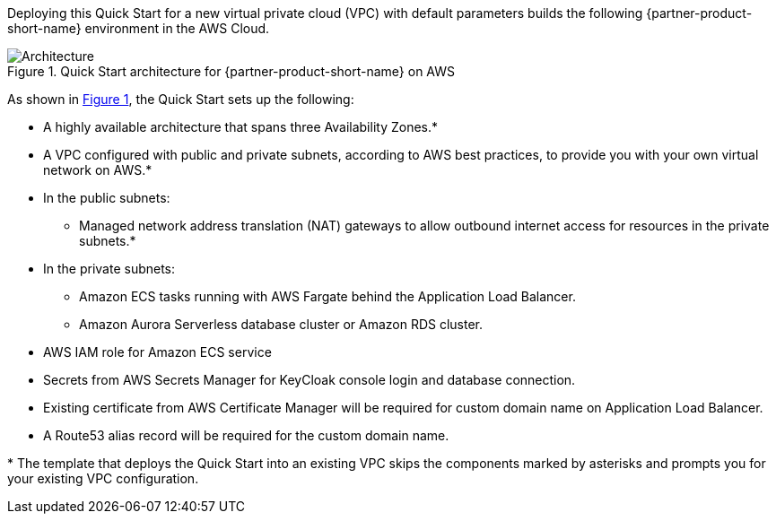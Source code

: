 :xrefstyle: short

Deploying this Quick Start for a new virtual private cloud (VPC) with
default parameters builds the following {partner-product-short-name} environment in the
AWS Cloud.

// Replace this example diagram with your own. Follow our wiki guidelines: https://w.amazon.com/bin/view/AWS_Quick_Starts/Process_for_PSAs/#HPrepareyourarchitecturediagram. Upload your source PowerPoint file to the GitHub {deployment name}/docs/images/ directory in this repo. 

[#architecture1]
.Quick Start architecture for {partner-product-short-name} on AWS
image::../images/architecture_diagram.svg[Architecture]

As shown in <<architecture1>>, the Quick Start sets up the following:

* A highly available architecture that spans three Availability Zones.*
* A VPC configured with public and private subnets, according to AWS
best practices, to provide you with your own virtual network on AWS.*
* In the public subnets:
** Managed network address translation (NAT) gateways to allow outbound
internet access for resources in the private subnets.*
* In the private subnets:
** Amazon ECS tasks running with AWS Fargate behind the Application Load Balancer.
** Amazon Aurora Serverless database cluster or Amazon RDS cluster.
// Add bullet points for any additional components that are included in the deployment. Make sure that the additional components are also represented in the architecture diagram. End each bullet with a period.
* AWS IAM role for Amazon ECS service 
* Secrets from AWS Secrets Manager for KeyCloak console login and database connection.
* Existing certificate from AWS Certificate Manager will be required for custom domain name on Application Load Balancer.
* A Route53 alias record will be required for the custom domain name.


[.small]#* The template that deploys the Quick Start into an existing VPC skips the components marked by asterisks and prompts you for your existing VPC configuration.#
